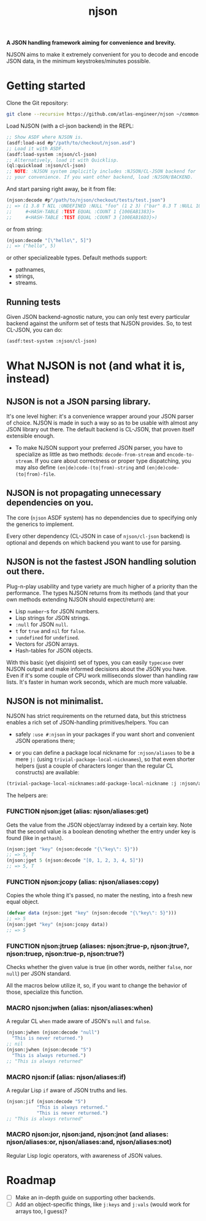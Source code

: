 #+TITLE:njson

*A JSON handling framework aiming for convenience and brevity.*

NJSON aims to make it extremely convenient for you to decode and
encode JSON data, in the minimum keystrokes/minutes possible.

* Getting started
Clone the Git repository:
#+begin_src sh
  git clone --recursive https://github.com/atlas-engineer/njson ~/common-lisp/
#+end_src

Load NJSON (with a cl-json backend) in the REPL:
#+begin_src lisp
  ;; Show ASDF where NJSON is.
  (asdf:load-asd #p"/path/to/checkout/njson.asd")
  ;; Load it with ASDF.
  (asdf:load-system :njson/cl-json)
  ;; Alternatively, load it with Quicklisp.
  (ql:quickload :njson/cl-json)
  ;; NOTE: :NJSON system implicitly includes :NJSON/CL-JSON backend for
  ;; your convenience. If you want other backend, load :NJSON/BACKEND.
#+end_src

And start parsing right away, be it from file:
#+begin_src lisp
  (njson:decode #p"/path/to/njson/checkout/tests/test.json")
  ;; => (1 3.8 T NIL :UNDEFINED :NULL "foo" (1 2 3) ("bar" 8.3 T :NULL 1000000)
  ;;     #<HASH-TABLE :TEST EQUAL :COUNT 1 {100EAB1383}>
  ;;     #<HASH-TABLE :TEST EQUAL :COUNT 3 {100EAB16D3}>)

#+end_src

or from string:
#+begin_src lisp
  (njson:decode "[\"hello\", 5]")
  ;; => ("hello", 5)
#+end_src

or other specializeable types. Default methods support:
- pathnames,
- strings,
- streams.

** Running tests
Given JSON backend-agnostic nature, you can only test every particular backend against the uniform set of tests that NJSON provides. So, to test CL-JSON, you can do:
#+begin_src lisp
  (asdf:test-system :njson/cl-json)
#+end_src

* What NJSON is not (and what it is, instead)

** NJSON is not a JSON parsing library.

It's one level higher: it's a convenience wrapper around your JSON
parser of choice. NJSON is made in such a way so as to be usable with
almost any JSON library out there. The default backend is CL-JSON,
that proven itself extensible enough.

- To make NJSON support your preferred JSON parser, you have to
  specialize as little as two methods: ~decode-from-stream~ and
  ~encode-to-stream~. If you care about correctness or proper type
  dispatching, you may also define ~(en|de)code-(to|from)-string~ and
  ~(en|de)code-(to|from)-file~.

** NJSON is not propagating unnecessary dependencies on you.

The core (~njson~ ASDF system) has no dependencies due to specifying
only the generics to implement.

Every other dependency (CL-JSON in case of ~njson/cl-json~ backend) is
optional and depends on which backend you want to use for parsing.

** NJSON is not the fastest JSON handling solution out there.

Plug-n-play usability and type variety are much higher of a priority
than the performance. The types NJSON returns from its methods (and
that your own methods extending NJSON should expect/return) are:

- Lisp ~number~-s for JSON numbers.
- Lisp strings for JSON strings.
- ~:null~ for JSON ~null~.
- ~t~ for ~true~ and ~nil~ for ~false~.
- ~:undefined~ for ~undefined~.
- Vectors for JSON arrays.
- Hash-tables for JSON objects.

With this basic (yet disjoint) set of types, you can easily ~typecase~
over NJSON output and make informed decisions about the JSON you
have. Even if it's some couple of CPU work milliseconds slower than
handling raw lists. It's faster in human work seconds, which are much
more valuable.

** NJSON is not minimalist.

NJSON has strict requirements on the returned data, but this
strictness enables a rich set of JSON-handling primitives/helpers. You
can
- safely ~:use #:njson~ in your packages if you want short and convenient JSON
  operations there;

- or you can define a package local nickname for ~:njson/aliases~ to be
  a mere ~j:~ (using ~trivial-package-local-nicknames~), so that even
  shorter helpers (just a couple of characters longer than the regular
  CL constructs) are available:
#+begin_src lisp
  (trivial-package-local-nicknames:add-package-local-nickname :j :njson/aliases :YOUR-PACKAGE)
#+end_src


The helpers are:

*** FUNCTION njson:jget (alias: njson/aliases:get)

Gets the value from the JSON object/array indexed by a certain key. Note that the second value is a boolean denoting whether the entry under key is found (like in ~gethash~).

#+begin_src lisp
  (njson:jget "key" (njson:decode "{\"key\": 5}"))
  ;; => 5, T
  (njson:jget 5 (njson:decode "[0, 1, 2, 3, 4, 5]"))
  ;; => 5, T
#+end_src

*** FUNCTION njson:jcopy (alias: njson/aliases:copy)

Copies the whole thing it's passed, no mater the nesting, into a fresh new equal object.

#+begin_src lisp
  (defvar data (njson:jget "key" (njson:decode "{\"key\": 5}")))
  ;; => 5
  (njson:jget "key" (njson:jcopy data))
  ;; => 5
#+end_src

*** FUNCTION njson:jtruep (aliases: njson:jtrue-p, njson:jtrue?, njson:truep, njson:true-p, njson:true?)

Checks whether the given value is true (in other words, neither ~false~, nor ~null~) per JSON standard.

All the macros below utilize it, so, if you want to change the behavior of those, specialize this function.

*** MACRO njson:jwhen (alias: njson/aliases:when)

A regular CL ~when~ made aware of JSON's ~null~ and ~false~.

#+begin_src lisp
  (njson:jwhen (njson:decode "null")
    "This is never returned.")
  ;; nil
  (njson:jwhen (njson:decode "5")
    "This is always returned.")
  ;; "This is always returned"
#+end_src

*** MACRO njson:if (alias: njson/aliases:if)

A regular Lisp ~if~ aware of JSON truths and lies.

#+begin_src lisp
  (njson:jif (njson:decode "5")
             "This is always returned."
             "This is never returned.")
  ;; "This is always returned"
#+end_src

*** MACRO njson:jor, njson:jand, njson:jnot (and aliases: njson/aliases:or, njson/aliases:and, njson/aliases:not)

Regular Lisp logic operators, with awareness of JSON values.

* Roadmap
- [ ] Make an in-depth guide on supporting other backends.
- [ ] Add an object-specific things, like ~j:keys~ and ~j:vals~ (would work for arrays too, I guess)?

